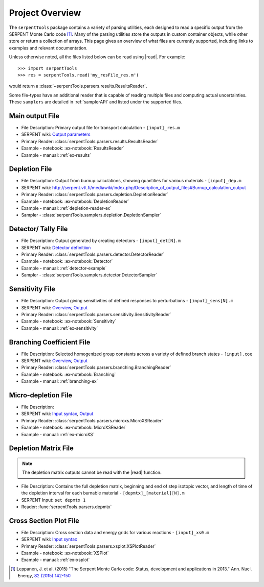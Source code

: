 .. |read| replace:: :func:`serpentTools.parsers.read`

.. _overview:

================
Project Overview
================

The ``serpentTools`` package contains a variety of parsing utilities,
each designed to read a specific output from the SERPENT Monte Carlo code [1]_.
Many of the parsing utilities store the outputs in custom container objects,
while other store or return a collection of arrays.
This page gives an overview of what files are currently supported,
including links to examples and relevant documentation.

Unless otherwise noted, all the files listed below can be read using
|read|. For example::

    >>> import serpentTools
    >>> res = serpentTools.read('my_resFile_res.m')

would return a :class:`~serpentTools.parsers.results.ResultsReader`.

Some file-types have an additional reader that is capable of reading 
multiple files and computing actual uncertainties. These ``samplers``
are detailed in :ref:`samplerAPI` and listed under the supported files.

.. _ov-results:

Main output File
================

* File Description: Primary output file for transport calculation 
  - ``[input]_res.m``
* SERPENT wiki: 
  `Output parameters <http://serpent.vtt.fi/mediawiki/index.php/Output_parameters>`_
* Primary Reader: :class:`serpentTools.parsers.results.ResultsReader`
* Example - notebook: :ex-notebook:`ResultsReader`
* Example - manual: :ref:`ex-results`

.. _ov-depletion:

Depletion File
==============

* File Description: Output from burnup calculations, showing quantities for 
  various materials - ``[input]_dep.m``
* SERPENT wiki: 
  http://serpent.vtt.fi/mediawiki/index.php/Description_of_output_files#Burnup_calculation_output
* Primary Reader: :class:`serpentTools.parsers.depletion.DepletionReader`
* Example - notebook: :ex-notebook:`DepletionReader`
* Example - manual: :ref:`depletion-reader-ex`
* Sampler - :class:`serpentTools.samplers.depletion.DepletionSampler`

.. _ov-detector:

Detector/ Tally File
====================

* File Description: Output generated by creating detectors
  - ``[input]_det[N].m``
* SERPENT wiki: `Detector definitiion
  <http://serpent.vtt.fi/mediawiki/index.php/Input_syntax_manual#det_.28detector_definition.29>`_
* Primary Reader: :class:`serpentTools.parsers.detector.DetectorReader`
* Example - notebook: :ex-notebook:`Detector`
* Example - manual: :ref:`detector-example`
* Sampler - :class:`serpentTools.samplers.detector.DetectorSampler`

.. _ov-sensitivity:

Sensitivity File
================

* File Description: Output giving sensitivities of defined responses to perturbations
  - ``[input]_sens[N].m``
* SERPENT wiki: `Overview
  <http://serpent.vtt.fi/mediawiki/index.php/Sensitivity_calculations>`_,
  `Output <http://serpent.vtt.fi/mediawiki/index.php/Sensitivity_calculations#Output>`_
* Primary Reader: :class:`serpentTools.parsers.sensitivity.SensitivityReader`
* Example - notebook: :ex-notebook:`Sensitivity`
* Example - manual: :ref:`ex-sensitivity`
  
.. _ov-branching:

Branching Coefficient File
==========================

* File Description: Selected homogenized group constants across a variety of
  defined branch states - ``[input].coe``
* SERPENT wiki: `Overview 
  <http://serpent.vtt.fi/mediawiki/index.php/Automated_burnup_sequence>`_,
  `Output <http://serpent.vtt.fi/mediawiki/index.php/Automated_burnup_sequence#Output_format>`_
* Primary Reader: :class:`serpentTools.parsers.branching.BranchingReader`
* Example - notebook: :ex-notebook:`Branching`
* Example - manual: :ref:`branching-ex`

.. _ov-microxs:

Micro-depletion File
====================

* File Description: 
* SERPENT wiki: `Input syntax
  <http://serpent.vtt.fi/mediawiki/index.php/Input_syntax_manual#set_mdep>`_, 
  `Output 
  <http://serpent.vtt.fi/mediawiki/index.php/Description_of_output_files#Micro_depletion_output>`_
* Primary Reader: :class:`serpentTools.parsers.microxs.MicroXSReader`
* Example - notebook: :ex-notebook:`MicroXSReader`
* Example - manual: :ref:`ex-microXS`

.. _ov-depmtx:

Depletion Matrix File
=====================

.. note::

    The depletion matrix outputs cannot be read with the |read| function.

* File Description: Contains the full depletion matrix, beginning and end of step 
  isotopic vector, and length of time of the depletion interval for each burnable 
  material - ``[depmtx]_[material][N].m``
* SERPENT Input: ``set depmtx 1``
* Reader: :func:`serpentTools.parsers.depmtx`

.. _ov-xsplot:

Cross Section Plot File
=======================

* File Description: Cross section data and energy grids for various reactions
  - ``[input]_xs0.m``
* SERPENT wiki: `Input syntax
  <http://serpent.vtt.fi/mediawiki/index.php/Input_syntax_manual#set_xsplot>`_
* Primary Reader: :class:`serpentTools.parsers.xsplot.XSPlotReader`
* Example - notebook: :ex-notebook:`XSPlot`
* Example - manual: :ref:`ex-xsplot`

.. [1] Leppanen, J. et al. (2015) "The Serpent Monte Carlo code: Status,
    development and applications in 2013." Ann. Nucl. Energy, `82 (2015) 142-150
    <http://www.sciencedirect.com/science/article/pii/S0306454914004095>`_
